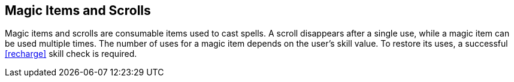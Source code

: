 == Magic Items and Scrolls

Magic items and scrolls are consumable items used to cast spells. A scroll disappears after a single use, while a magic item can be used multiple times. The number of uses for a magic item depends on the user's skill value. To restore its uses, a successful <<recharge>> skill check is required.
